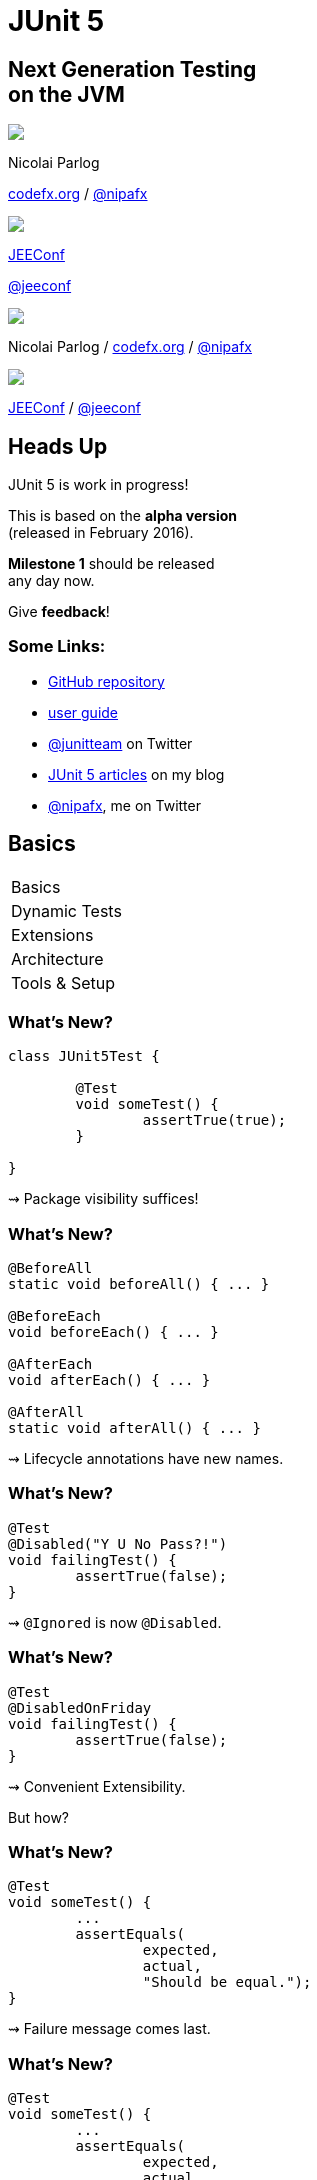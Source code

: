 = JUnit 5
:backend: revealjs
:revealjs_center: true
:revealjs_theme: nipa-night
:revealjs_controls: false
:revealjs_history: true
:revealjs_progress: false
:revealjs_transition: slide
:revealjs_backgroundTransition: fade
:revealjs_parallaxBackgroundImage: images/soap-bubbles.jpg
:revealjs_parallaxBackgroundSize: 4096px 2731px

++++
<h2>Next Generation Testing<br>on the JVM</h2>
<div class="event">
	<div class="participant">
		<img src="images/logo-nipa.png" class="logo">
		<div class="name">
			<p>Nicolai Parlog</p>
			<p><a href="http://codefx.org">codefx.org</a>
				/ <a href="https://twitter.com/nipafx" title="Nicolai on Twitter">@nipafx</a></p>
		</div>
	</div>
	<div class="participant">
		<img src="images/logo-jeeconf.png" class="logo">
		<div class="name">
			<p><a href="http://jeeconf.com/">JEEConf</a></p>
			<p><a href="https://twitter.com/jeeconf" title="JEEConf on Twitter">@jeeconf</a></p>
		</div>
	</div>
</div>
++++

++++
<link rel="stylesheet" href="highlight.js/9.2.0.monokai-sublime.css">
<script src="highlight.js/9.2.0.min.js"></script>
<script>
	hljs.initHighlightingOnLoad();
	hljs.configure({tabReplace: '    '})
</script>
++++

// Just adding a footer does not work because reveal.js puts it into the slides
// and we couldn't get it out via CSS. So we move it via JavaScript.
++++
<footer>
	<div class="participant">
		<img src="images/logo-nipa.png" class="logo">
		<div class="name"><p>
			Nicolai Parlog
			/ <a href="http://codefx.org">codefx.org</a>
			/ <a href="https://twitter.com/nipafx" title="Nicolai on Twitter">@nipafx</a>
		</div>
	</p></div>
	<div class="participant">
		<img src="images/logo-jeeconf.png" class="logo">
		<div class="name"><p>
			<a href="http://jeeconf.com/">JEEConf</a>
				/ <a href="https://twitter.com/jeeconf" title="JEEConf on Twitter">@jeeconf</a>
		</p></div>
	</div>
</footer>
<script>
	document.addEventListener('DOMContentLoaded', function () {
		document.body.appendChild(document.querySelector('footer'));
	})
</script>
++++



// ############### //
// H E A D S   U P //
// ############### //


== Heads Up

JUnit 5 is work in progress!

This is based on the *alpha version* +
(released in February 2016).

*Milestone 1* should be released +
any day now.

Give *feedback*!


=== Some Links:

* https://github.com/junit-team/junit5[GitHub repository]
* http://junit.org/junit5/docs/snapshot/user-guide[user guide]
* https://twitter.com/junitteam[@junitteam] on Twitter
* http://blog.codefx.org/tag/junit-5/[JUnit 5 articles] on my blog
* https://twitter.com/nipafx[@nipafx], me on Twitter



// ########### //
// B A S I C S //
// ########### //


[data-state="no-title"]
== Basics

++++
<table class="toc">
	<tr class="toc-current"><td>Basics</td></tr>
	<tr><td>Dynamic Tests</td></tr>
	<tr><td>Extensions</td></tr>
	<tr><td>Architecture</td></tr>
	<tr><td>Tools &amp; Setup</td></tr>
</table>
++++


=== What's New?

```java
class JUnit5Test {

	@Test
	void someTest() {
		assertTrue(true);
	}

}
```

++++
<p class="fragment current-visible">⇝ Package visibility suffices!</p>
++++


=== What's New?

```java
@BeforeAll
static void beforeAll() { ... }

@BeforeEach
void beforeEach() { ... }

@AfterEach
void afterEach() { ... }

@AfterAll
static void afterAll() { ... }
```

++++
<p class="fragment current-visible">⇝ Lifecycle annotations have new names.</p>
++++


=== What's New?

```java
@Test
@Disabled("Y U No Pass?!")
void failingTest() {
	assertTrue(false);
}
```

++++
<p class="fragment current-visible">⇝ <code>@Ignored</code> is now <code>@Disabled</code>.</p>
++++


=== What's New?

```java
@Test
@DisabledOnFriday
void failingTest() {
	assertTrue(false);
}
```

++++
<p class="fragment" data-fragment-index="0,1">⇝ Convenient Extensibility.</p>
<p class="fragment" data-fragment-index="1">But how?</p>
++++


=== What's New?

```java
@Test
void someTest() {
	...
	assertEquals(
		expected,
		actual,
		"Should be equal.");
}
```

++++
<p class="fragment current-visible">⇝ Failure message comes last.</p>
++++


=== What's New?

```java
@Test
void someTest() {
	...
	assertEquals(
		expected,
		actual,
		() -> "Should " + "be " + "equal.");
}
```

++++
<p class="fragment current-visible">⇝ Failure message can be created lazily.</p>
++++


=== What's New?

```java
@Test
void assertAllProperties() {
	Address ad = new Address(
	  "City", "Street", "42");

	assertAll("address",
	  () -> assertEquals("C", ad.city),
	  () -> assertEquals("Str", ad.street),
	  () -> assertEquals("63", ad.number)
	);
}
```

++++
<p class="fragment current-visible">⇝ <code>assertAll</code> gathers results from multiple assertions</p>
++++


=== What's New?

Output if `assertAll` fails:

```bash
org.opentest4j.MultipleFailuresError:
	address (3 failures)
	expected: <C> but was: <City>
	expected: <Str> but was: <Street>
	expected: <63> but was: <42>
```


=== What's New?

```java
void methodUnderTest() {
	throw new IllegalStateException();
}

@Test
void assertExceptions() {
	assertThrows(
		Exception.class,
		this::methodUnderTest);
}
```

++++
<p class="fragment current-visible">⇝ <code>assertThrows</code> asserts that<br>
	an exception of a specific type was thrown</p>
++++


=== What's New?

```java
@Test
void assertExceptions() {
	Exception ex = expectThrows(
		Exception.class,
		this::methodUnderTest);
	assertEquals("Msg", ex.getMessage());
}
```

++++
<p class="fragment current-visible">⇝ <code>expectThrows</code> is like <code>assertThrows</code><br>
	but also returns the exception for further examination</p>
++++


=== What's New?

```java
class CountTest {
	// lifecycle and tests
	@Nested
	class CountGreaterZero {
		// lifecycle and tests
		@Nested
		class CountMuchGreaterZero {
			// lifecycle and tests
		}
	}
}
```

++++
<p class="fragment current-visible">⇝ <code>@Nested</code> to organize tests in inner classes</p>
++++


=== What's New?

```java
@DisplayName("A count")
class CountTest {
	@Nested
	@DisplayName("when greater zero")
	class CountGreaterZero {
		@Test
		@DisplayName("is positive")
		void isPositive() { ... }
	}
}
```

++++
<p class="fragment current-visible">⇝ <code>@DisplayName</code> to show a nice name</p>
++++


=== What's new?

The effects of `@Nested` and `@DisplayName`:

image::images/testing-a-stack.png[Nested and DisplayName, 900]


=== What's new?

```java
@Test
void someTest(MyServer server) {
	// do something with `server`
}
```

++++
<div class="fragment current-visible">
	<p>⇝ Test has parameters!</p>
	<p>But where do they come from?</p>
</div>
++++


=== What's New?

++++
<h3>Summary</h3>
++++

* lifecycle works much like before
* many details were improved
* `@Nested` and `@DisplayName` +
make a nice couple
* parameter injection
* no lambdas (so far)

++++
<p class="fragment current-visible">
That's all very nice but how is it<br>
<i>Next Generation Testing</i>?
</p>
++++



// ######################### //
// D Y N A M I C   T E S T S //
// ######################### //


[data-state="no-title"]
== Dynamic Tests

++++
<table class="toc">
	<tr><td>Basics</td></tr>
	<tr class="toc-current"><td>Dynamic Tests</td></tr>
	<tr><td>Extensions</td></tr>
	<tr><td>Architecture</td></tr>
	<tr><td>Tools &amp; Setup</td></tr>
</table>
++++


=== Defining Tests

Up to now tests were identified

* by names +
(`test...` in JUnit 3 and before)
* by annotations +
(`@Test` in JUnit 4 and 5)

⇝ Tests had to be known at compile time.


=== Defining Tests

*So what?!*

What if we want to create tests

* with lambdas
* for a set of parameters
* based on non-source files

⇝ We need to define tests at run time.


=== Dynamic Tests To The Rescue!

Allow creation of tests at run time.

* tests are wrapped into `DynamicTest`-s
* methods that create them +
are annotated with `@TestFactory`

(This is not part of the alpha version.)


=== `DynamicTest` & `@TestFactory`

* `DynamicTest` is a simple wrapper; it has
** a name
** an `Executable`
* `@TestFactory`
** annotates methods
** methods must return `DynamicTest`-s


=== Creating Tests

```java
@TestFactory
List<DynamicTest> createPointTests() {
	return Arrays.asList(
		dynamicTest(
			"Point Test #1",
			() -> { /* test code */ } ),
		dynamicTest(
			"Point Test #2",
			() -> { /* test code */ } )
	);
}
```


=== Implementation

The rest is straight-forward:

. JUnit detects `@TestFactory` methods
. calls them to generate tests
. adds tests to the test tree
. eventually runs them


=== Lambda Tests

So what about lambdas?

This would be great:

```java
class PointTest {

	pointTest_Nr1 -> {
		/* test code */
	}

}
```

But how?


=== Lambda Tests

```java
public class LambdaTest {
	private List<DynamicTest> tests
		= new ArrayList();

	protected void __(
			String name, Executable test) {
		tests.add(dynamicTest(name, test));
	}

	@TestFactory List<DynamicTest> tests() {
		return tests;
	}
}
```


=== Lambda Tests

```java
class PointTest extends LambdaTest {{

	__("Point Test #1", () -> {
		/* test code goes here */
	});

}}
```


=== Lambda Tests

While we're hacking... what about this?

```java
class PointTest extends LambdaTest {{

	__(pointTest_Nr1 -> {
		/* test code goes here */
	});

}}
```

Learn how to access +
a lambda's parameter name +
with
http://benjiweber.co.uk/blog/2015/08/17/lambda-parameter-names-with-reflection/[this one weird trick].


=== Parameterized Tests

```java
void pointTest(Point p) { /*...*/ }

@TestFactory
Stream<DynamicText> testingPoints() {
	return Stream.of(
			/* create points */)
		.map(p ->
			dynamicTest(
				"Testing " + p,
				() -> pointTest(p)));
}
```


=== Parameterized Tests

```java
void pointTest(Point p) { /*...*/ }

@TestFactory
Stream<DynamicText> testingPoints() {
	List<Point> points = asList(
		/* create points */);
	return DynamicTest.stream(
		points,
		p -> "Testing " + p,
		p -> pointTest(p));
}
```


=== File-Based Tests

```java
void pointTest(Point p) { /*...*/ }

@TestFactory
Stream<DynamicText> testingPoints() {
	return Files
		.lines(pathToPointFile)
		.map(Point::parse)
		.map(p -> dynamicTest(
			"Testing " + p,
			() -> pointTest(p)));
}
```


=== Dynamic Tests

++++
<h3>Summary</h3>
++++

* with `@TestFactory` and `DynamicTest` +
we can create tests at run time
* allows new ways to write tests:
** as lambdas (yay!)
** for sets of parameters
** based on external input

++++
<p class="fragment current-visible">
That's all very nice but is this already<br>
<i>Next Generation Testing</i>?
</p>
++++



// ################### //
// E X T E N S I O N S //
// ################### //


[data-state="no-title"]
== Extensions

++++
<table class="toc">
	<tr><td>Basics</td></tr>
	<tr><td>Dynamic Tests</td></tr>
	<tr class="toc-current"><td>Extensions</td></tr>
	<tr><td>Architecture</td></tr>
	<tr><td>Tools &amp; Setup</td></tr>
</table>
++++


=== Extensions in JUnit 4

++++
<h3>Runners</h3>
++++

Manage a test's full lifecycle.

```java
@RunWith(MockitoJUnitRunner.class)
public class MyTest { ... }
```

* very flexible
* heavyweight
* exclusive


=== Extensions in JUnit 4

++++
<h3>Rules</h3>
++++

Execute code before and after statements.

```java
public class MyTest {
	@Rule
	public MockitoRule rule =
		MockitoJUnit.rule();
}
```

* added in 4.7
* lightweight
* limited to before/after behavior


=== Extensions in JUnit 4

Extension model is not optimal:

* two competing mechanisms
** each with limitations
** but with considerable overlap
* composition can cause problems


=== Approach in JUnit 5

From JUnit 5's
https://github.com/junit-team/junit5/wiki/Core-Principles[Core Principles]:

> Prefer extension points over features

Quite literally JUnit 5 has _Extension Points_


=== Extension Points

// TODO consider creating a table that shows "JUnit steps" on the left and extension points on the right

* BeforeAll Callback
* Test Instance Post Processing
* Conditional Test Execution
* BeforeEach Callback
* Parameter Resolution
* Exception Handling
* AfterEach Callback
* AfterAll Callback


=== Implementing Extensions

* one interface for each extension point
* method arguments capture context

```java
public interface BeforeEachExtensionPoint
		extends ExtensionPoint {

	void beforeEach(
		TestExtensionContext context)
		throws Exception;
}
```

* an extension can use multiple points +
to implement its feature


=== Benchmark Extension

We want to benchmark our tests!

* for each test method
* write the elapsed time to console

How?

* store test launch time _before each_ test
* compute elapsed time and print _after each_ test


=== Benchmark Extension

```java
public class BenchmarkExtension implements
		BeforeEachExtensionPoint,
		AfterEachExtensionPoint {

	private long launchTime;

	// ...
}
```


=== Benchmark Extension

```java
@Override
public void beforeEach(
		TestExtensionContext context) {
	launchTime = currentTimeMillis();
}

@Override
public void afterEach(
		TestExtensionContext context) {
	printf("Test '%s' took %d ms.%n",
		context.getDisplayName(),
		currentTimeMillis() - launchTime);
}
```


=== Other Examples

Remember This?

```java
@Test
@DisabledOnFriday
void failingTest() {
	assertTrue(false);
}
```

Let's see how it works!


=== Disabled Extension

```java
public class DisabledOnFridayCondition
		implements TestExecutionCondition {
	@Override
	public ConditionEvaluationResult evaluate(
			TestExtensionContext context) {
		if (isFriday())
			return disabled("Happy Weekend!");
		else
			return enabled("Fix it!");
	}
}
```


=== Other Examples

What about parameter injection?

```java
@Test
void someTest(MyServer server) {
	// do something with `server`
}
```


=== Parameter Injection

```java
public class MyServerParameterResolver
		implements MethodParameterResolver {
	@Override
	public boolean supports(
			Parameter parameter, ... ) {
		return parameter.getType()
				== MyServer.class;
	}
	@Override
	public Object resolve( ... ) {
		return new MyServer();
	}
}
```


=== Applying Extensions

How do we apply extensions?

```java
@ExtendWith(DisabledOnFridayCondition.class)
class JUnit5Test {
	...
}
```

That's technical and verbose... :(


=== Applying Extensions

https://en.wikibooks.org/wiki/Java_Programming/Annotations/Meta-Annotations[Meta-annotations] to the rescue!

* JUnit 5's annotations are meta-annotations
* JUnit 5 checks recursively for annotations
* ⇝ we can create our own annotations!


=== Creating Annotations

```java
@ExtendWith(DisabledOnFridayCondition.class)
public @interface DisabledOnFriday { }

@Test
@Tag("integration")
@ExtendWith(BenchmarkExtension.class)
@ExtendWith(MyServerParameterResolver.class)
public @interface IntegrationTest { }

@IntegrationTest
@DisabledOnFriday
void testLogin(MyServer server) { ... }
```


=== Extensions

++++
<h3>Summary</h3>
++++

* flexibility because of many extension points
* extensions compose well
* customizable due to meta-annotations

(We left out http://blog.codefx.org/design/architecture/junit-5-extension-model/[some details].)

++++
<p class="fragment current-visible">
That's all very nice but how is it<br>
<i>Next Generation Testing</i>?
</p>
++++



// ####################### //
// A R C H I T E C T U R E //
// ####################### //


[data-state="no-title"]
== Architecture

++++
<table class="toc">
	<tr><td>Basics</td></tr>
	<tr><td>Dynamic Tests</td></tr>
	<tr><td>Extensions</td></tr>
	<tr class="toc-current"><td>Architecture</td></tr>
	<tr><td>Tools &amp; Setup</td></tr>
</table>
++++


=== JUnit 4 Architecture

* a single JAR (ignoring Hamcrest)
* used by
** developers
** extensions
** IDEs, build-tools
* no separation of concerns


=== JUnit 4 Architecture

* tools provide us with awesome features!
* but API is not powerful enough

++++
<div class="fragment current-visible">
<div class="quoteblock"><blockquote><div class="paragraph"><p>I know, I’ll use reflection!</p></div></blockquote></div>
<div class="ulist"><ul>
	<li><p>nothing was safe!</p></li>
	<li><p>bound tools to implementation details</p></li>
	<li><p>made maintenance and evolution very hard</p></li>
</ul></div>
</div>
++++


=== Dead End

Part of JUnit's success is its great tool support!

But the same tools locked development in.

> The success of JUnit as a platform prevents the development of JUnit as a tool. +
(https://jaxenter.com/crowdfunding-for-junit-lambda-is-underway-119546.html[Johannes Link])


=== Approach in JUnit 5

Separation of concerns:

. an API to write tests against
. a mechanism to discover and run tests


////
=== Looking Closer

++++
<div class="conversation">
<p class="left">An API to write test against.</p>
<p class="right">Ok.</p>
<p class="left">A mechanism to discover and run tests.</p>
<p class="right">Which tests?</p>
<p class="left">JUnit (obviously!)</p>
<p class="right">But which version?</p>
<p class="left">Eh, 5?</p>
<p class="right">Just lame old @Test-annotated?</p>
<p class="left">Err...</p>
<p class="right">No extension for lambdas?!</p>
<p class="left">Ok, ok!</p>
</div>
++++
////


=== Approach in JUnit 5

Separation of concerns V 2.0:

. an API to write tests against
. a mechanism to discover and run tests
[loweralpha]
.. specific mechanism per variant of tests +
(e.g. JUnit 4 or JUnit 5)
.. orchestration of specific mechanisms
.. API between them


=== JUnit 5 Modules

image::images/junit-5-architecture-limited-lean.png[style="diagram",500]


=== JUnit 5 Modules

`junit5-api` ::
	the API for us to write tests against
`junit-enginge-api` ::
	the API all test engines have to implement
`junit5-engine` ::
	implementation for JUnit 5 tests
`junit-launcher` ::
* discovers test engines
* orchestrates their execution
* provides an API to IDEs and build tools


=== Architecture

++++
<h3>Summary</h3>
++++

* clear separation of concerns
* API for developers
* API for tools

++++
<p class="fragment" data-fragment-index="0">
That's all very nice but how is it<br>
<i>Next Generation Testing</i>?
</p>

<p class="fragment" data-fragment-index="1">
<strong>Because it opens up the platform!</strong>
</p>
++++


=== Moar Engines!

* want to run JUnit 4 tests? +
⇝ create an engine for it
* want TestNG to have support like JUnit? +
⇝ create an engine for it
* want to write tests in natural language? +
⇝ create an engine for it


=== Moar Engines!

image::images/junit-5-architecture-lean.png[style="diagram",500]


=== Open Platform

Once JUnit 5 adoption sets in:

* tools are decoupled from implementation details
* tools can support all frameworks (almost) equally well
* new frameworks start with full tool support
* developers can try out new things

A new generation of test frameworks might arise!


=== Open Platform

JUnit's success as a platform +
becomes *available to everybody*.

This heralds the +
*next generation of testing on the JVM*!


=== Architecture

++++
<h3>Summary</h3>
++++

* clear separation of concerns: +
APIs for developers, tools, +
and new frameworks
* opens up the platform
* tool support for everybody!

(There's http://blog.codefx.org/design/architecture/junit-5-architecture/[even more] to the story.)



// ######################### //
// T O O L S   &   S E T U P //
// ######################### //


[data-state="no-title"]
== Tools & Setup

++++
<table class="toc">
	<tr><td>Basics</td></tr>
	<tr><td>Dynamic Tests</td></tr>
	<tr><td>Extensions</td></tr>
	<tr><td>Architecture</td></tr>
	<tr class="toc-current"><td>Tools &amp; Setup</td></tr>
</table>
++++


=== Writing Tests

++++
<h3>As Easy As Pie!</h3>
++++


Add this:

`org.junit` / `junit5-api` / `5.0.0-ALPHA`

Have fun!


=== Running Tests

++++
<h3>No native support, yet</h3>
++++

Maven:: nothing visible happens
(https://issues.apache.org/jira/browse/SUREFIRE-1206[#1206])
Gradle:: not even an issue
IntelliJ:: good progress, EA soon (https://youtrack.jetbrains.com/issue/IDEA-148288[#148288])
Eclipse:: slow progress (https://bugs.eclipse.org/bugs/show_bug.cgi?id=488566[#488566], https://github.com/junit-team/junit5/issues/217[#217])


=== Running Tests

++++
<h3>As Part Of JUnit 4</h3>
++++

* individual classes:
+
```java
@RunWith(JUnit5.class)
public class JUnit5Test { ... }
```
* all classes:
+
```java
@RunWith(JUnit5.class)
@Packages({ "my.test.package" })
public class JUnit5TestSuite { }
```


=== Running Tests

++++
<h3>With Build Tools</h3>
++++

JUnit 5 team provides rudimentary +
Gradle plugin and Maven Surefire provider +
(see http://junit.org/junit5/docs/snapshot/user-guide/#build-support[user guide] for details)


=== Running Tests

++++
<h3>From Console</h3>
++++

There is a http://junit.org/junit5/docs/snapshot/user-guide/#running-tests-console-runner[console runner]:

```bash
# run all tests
junit-console
	-p ${path_to_compiled_test_classes}
	-a
# run a specific test
junit-console
	-p ${path_to_compiled_test_classes}
	org.codefx.demo.junit5.HelloWorldTest
```


=== Tools & Setup

++++
<h3>Summary</h3>
++++

* you can start writing tests right away
* tools have no native support yet
* running with JUnit 4 is a good compromise

(Read about http://blog.codefx.org/libraries/junit-5-setup/[the setup details].)



// ################### //
// Q U E S T I O N S ? //
// ################### //


== Next Generation Testing On The JVM

* new API is an incremental improvement +
full of thoughtful details
* dynamic tests are very useful
* extension model looks very promising
* architecture opens up the platform
* tool support is not there yet

(Read http://blog.codefx.org/tag/junit-5/[more about JUnit 5].)

[data-background="images/question-mark.jpg"]
=== Questions?

+++<h3>Find Me</h3>+++

http://codefx.org[codefx.org] / https://twitter.com/nipafx[@nipafx] / https://google.com/+NicolaiParlog[+NicolaiParlog]

+++<h3>Me</h3>+++

you can http://blog.codefx.org/hire-nicolai-parlog/[hire me]

since 2016: Java channel editor at http://sitepoint.com[SitePoint]

2014-2016: Java developer at http://www.disy.net/en/welcome.html[Disy]

2011-2014: Java developer at http://www.isi.fraunhofer.de/isi-en/index.php[Fraunhofer ISI]

until 2010: CS and Math at http://www.tu-dortmund.de[TU Dortmund]


== Image Credits

* bubbles:
https://www.flickr.com/photos/elwillo/[Keith Williamson]
(https://creativecommons.org/licenses/by/2.0/[CC-BY 2.0])
* architecture diagrams: +
http://blog.codefx.org/about-nicolai-parlog/[Nicolai Parlog]
(https://creativecommons.org/licenses/by-nc/4.0/[CC-BY-NC 4.0])
* question-mark:
http://milosevicmilos.com/[Milos Milosevic]
(https://creativecommons.org/licenses/by/2.0/[CC-BY 2.0])
